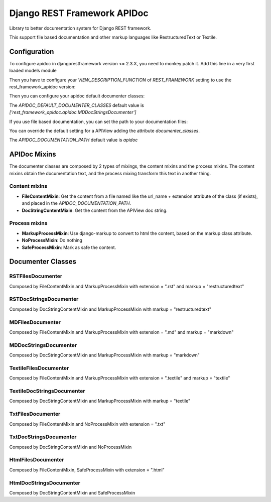 Django REST Framework APIDoc
============================

Library to better documentation system for Django REST framework.

This support file based documentation and other markup languages like RestructuredText or Textile.

Configuration
-------------

To configure apidoc in djangorestframework version <= 2.3.X, you need to monkey
patch it. Add this line in a very first loaded models module

.. code:: python
  from rest_framework_apidoc.monkey import patch_api_view; patch_api_view()

Then you have to configure your `VIEW_DESCRIPTION_FUNCTION` of `REST_FRAMEWORK`
setting to use the rest_framework_apidoc version:

.. code:: python
  REST_FRAMEWORK = {
      ...,
      'VIEW_DESCRIPTION_FUNCTION': 'rest_framework_apidoc.apidoc.get_view_description',
      ...,
  }

Then you can configure your apidoc default documenter classes:

.. code:: python
  APIDOC_DEFAULT_DOCUMENTER_CLASSES = ['rest_framework_apidoc.apidoc.MDDocStringDocumenter']

The `APIDOC_DEFAULT_DOCUMENTER_CLASSES` default value is `['rest_framework_apidoc.apidoc.MDDocStringsDocumenter']`

If you use file based documentation, you can set the path to your documentation files:

You can override the default setting for a APIView adding the attribute `documenter_classes`.

.. code:: python
  APIDOC_DOCUMENTATION_PATH = "my-api-documentation"

The `APIDOC_DOCUMENTATION_PATH` default value is `apidoc`

APIDoc Mixins
-------------

The documenter classes are composed by 2 types of mixings, the content mixins
and the process mixins. The content mixins obtain the documentation text, and
the process mixing transform this text in another thing.

Content mixins
~~~~~~~~~~~~~~

* **FileContentMixin**: Get the content from a file named like the url_name +
  extension attribute of the class (if exists), and placed in the
  `APIDOC_DOCUMENTATION_PATH`.
* **DocStringContentMixin**: Get the content from the APIView doc string.

Process mixins
~~~~~~~~~~~~~~

* **MarkupProcessMixin**: Use django-markup to convert to html the content, based
  on the markup class attribute.
* **NoProcessMixin**: Do nothing
* **SafeProcessMixin**: Mark as safe the content.

Documenter Classes
------------------

RSTFilesDocumenter
~~~~~~~~~~~~~~~~~~
Composed by FileContentMixin and MarkupProcessMixin with extension = ".rst" and markup = "restructuredtext"

RSTDocStringsDocumenter
~~~~~~~~~~~~~~~~~~~~~~~
Composed by DocStringContentMixin and MarkupProcessMixin with markup = "restructuredtext"

MDFilesDocumenter
~~~~~~~~~~~~~~~~~
Composed by FileContentMixin and MarkupProcessMixin with extension = ".md" and markup = "markdown"

MDDocStringsDocumenter
~~~~~~~~~~~~~~~~~~~~~~
Composed by DocStringContentMixin and MarkupProcessMixin with markup = "markdown"

TextileFilesDocumenter
~~~~~~~~~~~~~~~~~~~~~~
Composed by FileContentMixin and MarkupProcessMixin with extension = ".textile" and markup = "textile"

TextileDocStringsDocumenter
~~~~~~~~~~~~~~~~~~~~~~~~~~~
Composed by DocStringContentMixin and MarkupProcessMixin with markup = "textile"

TxtFilesDocumenter
~~~~~~~~~~~~~~~~~~
Composed by FileContentMixin and NoProcessMixin with extension = ".txt"

TxtDocStringsDocumenter
~~~~~~~~~~~~~~~~~~~~~~~
Composed by DocStringContentMixin and NoProcessMixin

HtmlFilesDocumenter
~~~~~~~~~~~~~~~~~~~
Composed by FileContentMixin, SafeProcessMixin with extension = ".html"

HtmlDocStringsDocumenter
~~~~~~~~~~~~~~~~~~~~~~~~
Composed by DocStringContentMixin and SafeProcessMixin
